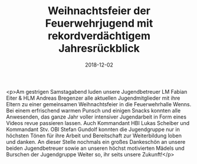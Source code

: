 #+TITLE: Weihnachtsfeier der Feuerwehrjugend mit rekordverdächtigem Jahresrückblick
#+DATE: 2018-12-02
#+FACEBOOK_URL: https://facebook.com/ffwenns/posts/2392150850860026

<p>Am gestrigen Samstagabend luden unsere Jugendbetreuer LM Fabian Eiter & HLM Andreas Bregenzer alle aktuellen Jugendmitglieder mit ihre Eltern zu einer gemeinsamen Weihnachtsfeier in die Feuerwehrhalle Wenns. Bei einem erfrischend warmen Punsch und einigen Snacks konnten alle Anwesenden, das ganze Jahr voller intensiver Jugendarbeit in Form eines Videos revue passieren lassen. Auch Kommandant HBI Lukas Scheiber und Kommandant Stv. OBI Stefan Gundolf konnten die Jugendgruppe nur in höchsten Tönen für ihre Arbeit und Bereitschaft zur Weiterbildung loben und danken.
An dieser Stelle nochmals ein großes Dankeschön an unsere beiden Jugendbetreuer sowie an unseren höchst motivierten Mädels und Burschen der Jugendgruppe Weiter so, ihr seits unsere Zukunft!</p>
